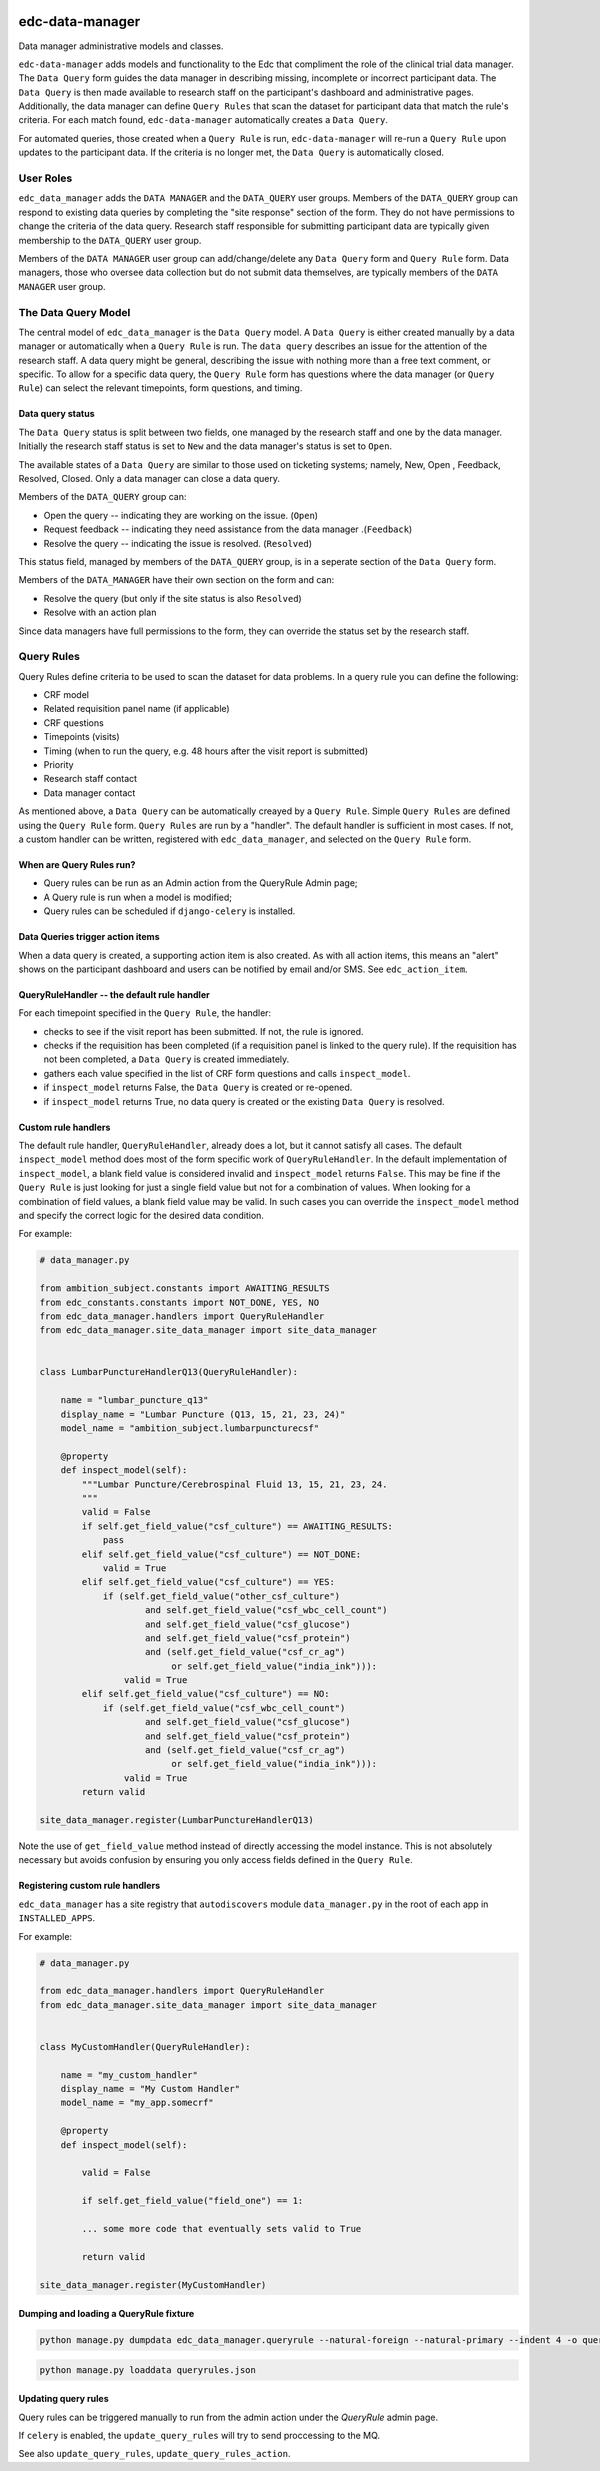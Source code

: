 |pypi| |travis| |codecov| |downloads|

edc-data-manager
----------------

Data manager administrative models and classes.

``edc-data-manager`` adds models and functionality to the Edc that compliment the role of the clinical trial data manager. 
The ``Data Query`` form guides the data manager in describing missing, incomplete or incorrect participant data. The ``Data Query`` 
is then made available to research staff on the participant's dashboard and administrative pages. Additionally, the data manager
can define ``Query Rules`` that scan the dataset for participant data that match the rule's criteria. For each match found,
``edc-data-manager`` automatically creates a ``Data Query``.

For automated queries, those created when a ``Query Rule`` is run, ``edc-data-manager`` will re-run a ``Query Rule`` upon updates 
to the participant data. If the criteria is no longer met, the ``Data Query`` is automatically closed.


User Roles
==========

``edc_data_manager`` adds the ``DATA MANAGER`` and the ``DATA_QUERY`` user groups. 
Members of the ``DATA_QUERY`` group can respond to existing data queries by completing  the "site response" section of the form. 
They do not have permissions to change the criteria of the data query. Research staff responsible for submitting participant 
data are typically given membership to the ``DATA_QUERY`` user group.


Members of the ``DATA MANAGER`` user group can add/change/delete any ``Data Query`` form and ``Query Rule`` form. 
Data managers, those who oversee data collection but do not submit data themselves, are typically members of the ``DATA MANAGER`` user group. 


The Data Query Model
====================
The central model of ``edc_data_manager`` is the ``Data Query`` model. A ``Data Query`` is either created manually by a data manager
or automatically when a ``Query Rule`` is run. The ``data query`` describes an issue for the attention of the research staff. 
A data query might be general, describing the issue with nothing more than a free text comment, or specific. To allow for a specific
data query, the ``Query Rule`` form has questions where the data manager (or ``Query Rule``) can select the relevant timepoints, form questions,
and timing.

Data query status
+++++++++++++++++

The ``Data Query`` status is split between two fields, one managed by the research staff and one by the data manager. Initially the 
research staff status is set to ``New`` and the data manager's status is set to ``Open``.

The available states of a ``Data Query`` are similar to those used on ticketing systems; namely, New, Open , Feedback, Resolved, Closed. 
Only a data manager can close a data query.

Members of the ``DATA_QUERY`` group can:

* Open the query -- indicating they are working on the issue. (``Open``)
* Request feedback -- indicating they need assistance from the data manager .(``Feedback``)
* Resolve the query -- indicating the issue is resolved. (``Resolved``)

This status field, managed by members of the ``DATA_QUERY`` group, is in a seperate section of the ``Data Query`` form.

Members of the ``DATA_MANAGER`` have their own section on the form and can:

* Resolve the query (but only if the site status is also ``Resolved``)
* Resolve with an action plan

Since data managers have full permissions to the form, they can override the status set by the research staff.

Query Rules
===========

Query Rules define criteria to be used to scan the dataset for data problems. In a query rule you can define the following:

* CRF model
* Related requisition panel name (if applicable)
* CRF questions
* Timepoints (visits)
* Timing (when to run the query, e.g. 48 hours after the visit report is submitted)
* Priority
* Research staff contact
* Data manager contact

As mentioned above, a ``Data Query`` can be automatically creayed by a ``Query Rule``. Simple ``Query Rules`` are defined using the ``Query Rule`` form. 
``Query Rules`` are run by a "handler". The default handler is sufficient in most cases. If not, a custom handler can be written, registered with 
``edc_data_manager``, and selected on the ``Query Rule`` form.

When are Query Rules run?
+++++++++++++++++++++++++

* Query rules can be run as an Admin action from the QueryRule Admin page;
* A Query rule is run when a model is modified;
* Query rules can be scheduled if ``django-celery`` is installed.

Data Queries trigger action items
+++++++++++++++++++++++++++++++++

When a data query is created, a supporting action item is also created. As with all action items, this means an "alert"
shows on the participant dashboard and users can be notified by email and/or SMS. See ``edc_action_item``. 


QueryRuleHandler -- the default rule handler
++++++++++++++++++++++++++++++++++++++++++++

For each timepoint specified in the ``Query Rule``, the handler:

* checks to see if the visit report has been submitted. If not, the rule is ignored. 
* checks if the requisition has been completed (if a requisition panel is linked to the query rule). If the requisition has not been completed, a ``Data Query`` is created immediately.
* gathers each value specified in the list of CRF form questions and calls ``inspect_model``.
* if ``inspect_model`` returns False, the ``Data Query`` is created or re-opened.
* if ``inspect_model`` returns True, no data query is created or the existing ``Data Query`` is resolved.

Custom rule handlers
++++++++++++++++++++

The default rule handler, ``QueryRuleHandler``, already does a lot, but it cannot satisfy all cases. The default ``inspect_model`` method 
does most of the form specific work of ``QueryRuleHandler``. In the default implementation of ``inspect_model``, a blank field value is
considered invalid and ``inspect_model`` returns ``False``. This may be fine if the ``Query Rule`` is just looking for just a single field value
but not for a combination of values. When looking for a combination of field values, a blank field value may be valid. In such cases 
you can override the ``inspect_model`` method and specify the correct logic for the desired data condition.

For example:

.. code-block:: python

	# data_manager.py

	from ambition_subject.constants import AWAITING_RESULTS
	from edc_constants.constants import NOT_DONE, YES, NO
	from edc_data_manager.handlers import QueryRuleHandler
	from edc_data_manager.site_data_manager import site_data_manager


	class LumbarPunctureHandlerQ13(QueryRuleHandler):

	    name = "lumbar_puncture_q13"
	    display_name = "Lumbar Puncture (Q13, 15, 21, 23, 24)"
	    model_name = "ambition_subject.lumbarpuncturecsf"

	    @property
	    def inspect_model(self):
	        """Lumbar Puncture/Cerebrospinal Fluid 13, 15, 21, 23, 24.
	        """
	        valid = False
	        if self.get_field_value("csf_culture") == AWAITING_RESULTS:
	            pass
	        elif self.get_field_value("csf_culture") == NOT_DONE:
	            valid = True
	        elif self.get_field_value("csf_culture") == YES:
	            if (self.get_field_value("other_csf_culture")
	                    and self.get_field_value("csf_wbc_cell_count")
	                    and self.get_field_value("csf_glucose")
	                    and self.get_field_value("csf_protein")
	                    and (self.get_field_value("csf_cr_ag")
	                         or self.get_field_value("india_ink"))):
	                valid = True
	        elif self.get_field_value("csf_culture") == NO:
	            if (self.get_field_value("csf_wbc_cell_count")
	                    and self.get_field_value("csf_glucose")
	                    and self.get_field_value("csf_protein")
	                    and (self.get_field_value("csf_cr_ag")
	                         or self.get_field_value("india_ink"))):
	                valid = True
	        return valid

	site_data_manager.register(LumbarPunctureHandlerQ13)	

Note the use of ``get_field_value`` method instead of directly accessing the model instance. This is not absolutely necessary but 
avoids confusion by ensuring you only access fields defined in the ``Query Rule``.


Registering custom rule handlers
++++++++++++++++++++++++++++++++

``edc_data_manager`` has a site registry that ``autodiscovers`` module ``data_manager.py`` in the root of each app in ``INSTALLED_APPS``.

For example:

.. code-block:: python

	# data_manager.py

	from edc_data_manager.handlers import QueryRuleHandler
	from edc_data_manager.site_data_manager import site_data_manager


	class MyCustomHandler(QueryRuleHandler):

	    name = "my_custom_handler"
	    display_name = "My Custom Handler"
	    model_name = "my_app.somecrf"

	    @property
	    def inspect_model(self):
	        
	        valid = False
	        
	        if self.get_field_value("field_one") == 1:
	            
	        ... some more code that eventually sets valid to True

	        return valid

	site_data_manager.register(MyCustomHandler)	

Dumping and loading a QueryRule fixture
++++++++++++++++++++++++++++++++++++++++++

.. code-block:: bash

	python manage.py dumpdata edc_data_manager.queryrule --natural-foreign --natural-primary --indent 4 -o queryrule.json

.. code-block:: bash

	python manage.py loaddata queryrules.json

Updating query rules
++++++++++++++++++++

Query rules can be triggered manually to run from the admin action under the `QueryRule` admin page.

If ``celery`` is enabled, the ``update_query_rules`` will try to send proccessing to the MQ.

See also ``update_query_rules``, ``update_query_rules_action``.

.. |pypi| image:: https://img.shields.io/pypi/v/edc-data-manager.svg
    :target: https://pypi.python.org/pypi/edc-data-manager
    
.. |travis| image:: https://travis-ci.com/clinicedc/edc-data-manager.svg?branch=develop
    :target: https://travis-ci.com/clinicedc/edc-data-manager
    
.. |codecov| image:: https://codecov.io/gh/clinicedc/edc-data-manager/branch/develop/graph/badge.svg
  :target: https://codecov.io/gh/clinicedc/edc-data-manager

.. |downloads| image:: https://pepy.tech/badge/edc-data-manager
   :target: https://pepy.tech/project/edc-data-manager

